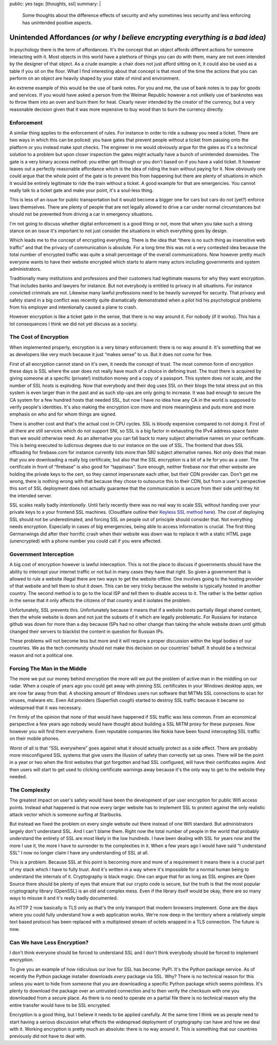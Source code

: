 public: yes
tags: [thoughts, ssl]
summary: |
  Some thoughts about the difference effects of security and why sometimes
  less security and less enforcing has unintended positive aspects.

Unintended Affordances *(or why I believe encrypting everything is a bad idea)*
===============================================================================

In psychology there is the term of affordances.  It's the concept that an
object affords different actions for someone interacting with it.  Most
objects in this world have a plethora of things you can do with them, many
are not even intended by the designer of that object.  As a crude example:
a chair does not just afford sitting on it, it could also be used as a
table if you sit on the floor.  What I find interesting about that concept
is that most of the time the actions that you can perform on an object are
heavily shaped by your state of mind and environment.

An extreme example of this would be the use of bank notes.  For you and
me, the use of bank notes is to pay for goods and services.  If you would
have asked a person from the Weimar Republic however a not unlikely use
of banknotes was to throw them into an oven and burn them for heat.
Clearly never intended by the creator of the currency, but a very
reasonable decision given that it was more expensive to buy wood than to
burn the currency directly.

Enforcement
-----------

A similar thing applies to the enforcement of rules.  For instance in
order to ride a subway you need a ticket.  There are two ways in which
this can be policed: you have gates that prevent people without a ticket
from passing onto the platform or you instead make spot checks.  The
engineer in me would obviously argue for the gates as it's a technical
solution to a problem but upon closer inspection the gates might actually
have a bunch of unintended downsides.  The gate is a very binary access
method: you either get through or you don't based on if you have a valid
ticket.  It however leaves out a perfectly reasonable affordance which is
the idea of riding the train without paying for it.  Now obviously one
could argue that the whole point of the gate is to prevent this from
happening but there are plenty of situations in which it would be entirely
legitimate to ride the train without a ticket.  A good example for that
are emergencies.  You cannot really talk to a ticket gate and make your
point, it's a soul-less thing.

This is less of an issue for public transportation but it would become a
bigger one for cars but cars do not (yet?) enforce laws themselves.  There
are plenty of people that are not legally allowed to drive a car under
normal circumstances but should not be prevented from driving a car in
emergency situations.

I'm not going to discuss whether digital enforcement is a good thing or
not, more that when you take such a strong stance on an issue it's
important to not just consider the situations in which everything goes by
design.

Which leads me to the concept of encrypting everything.  There is the idea
that “there is no such thing as insensitive web traffic” and that the
privacy of communication is absolute.  For a long time this was not a very
contested idea because the total number of encrypted traffic was quite a
small percentage of the overall communications.  Now however pretty much
everyone wants to have their website encrypted which starts to alarm many
actors including governments and system administrators.

Traditionally many institutions and professions and their customers had
legitimate reasons for why they want encryption.  That includes banks and
lawyers for instance.  But not everybody is entitled to privacy in all
situations.  For instance convicted criminals are not.  Likewise many
lawful professions need to be heavily surveyed for security.  That privacy
and safety stand in a big conflict was recently quite dramatically
demonstrated when a pilot hid his psychological problems from his employer
and intentionally caused a plane to crash.

However encryption is like a ticket gate in the sense, that there is no
way around it.  For nobody (if it works).  This has a lot consequences I
think we did not yet discuss as a society.

The Cost of Encryption
----------------------

When implemented properly, encryption is a very binary enforcement: there
is no way around it.  It's something that we as developers like very much
because it just “makes sense” to us.  But it does not come for free.

First of all encryption cannot stand on it's own, it needs the concept of
trust.  The most common form of encryption these days is SSL where the
user does not really have much of a choice in defining trust.  The trust
there is acquired by giving someone at a specific (private!) institution
money and a copy of a passport.  This system does not scale, and the
number of SSL hosts is exploding.  Now that everybody and their dog uses
SSL on their blogs the total stress put on this system is even larger than
in the past and as such slip-ups are only going to increase.  It was bad
enough to secure the CA system for a few hundred hosts that needed SSL,
but now I have no idea how any CA in the world is supposed to verify
people's identities.  It's also making the encryption icon more and more
meaningless and puts more and more emphasis on who and for whom things are
signed.

There is another cost and that's the actual cost in CPU cycles.  SSL is
bloody expensive compared to not doing it.  First of all there are still
services which do not support SNI, so SSL is a big factor in exhausting
the IPv4 address space faster than we would otherwise need.  As an
alternative you can fall back to many subject alternative names on your
certificate.  This is being executed to ludicrous degrees due to our
instance on the use of SSL.  The frontend that does SSL offloading for
firebase.com for instance currently lists more than 580 subject
alternative names.  Not only does that mean that you are downloading a
really big certificate, but also that the SSL encryption is a bit of a lie
for you as a user.  The certificate in front of “firebase” is also good
for “tappinass”.  Sure enough, neither firebase nor that other website are
holding the private keys to the cert, so they cannot impersonate each
other, but their CDN provider can.  Don't get me wrong, there is nothing
wrong with that because they chose to outsource this to their CDN, but
from a user's perspective this sort of SSL deployment does not actually
guarantee that the communication is secure from their side until they hit
the intended server.

SSL scales really badly *intentionally*.  Until fairly recently there was
no real way to scale SSL without handing over your private keys to a your
frontend SSL machines.  (Cloudflare outline their `Keyless SSL method
here <https://blog.cloudflare.com/keyless-ssl-the-nitty-gritty-technical-details/>`_).
The cost of deploying SSL should not be underestimated, and forcing SSL on
people out of principle should consider that.  Not everything needs
encryption.  Especially in cases of big emergencies, being able to access
information is crucial.  The first thing Germanwings did after their
horrific crash when their website was down was to replace it with a static
HTML page (unencrypted) with a phone number you could call if you were
affected.

Government Interception
-----------------------

A big cost of encryption however is lawful interception.  This is not the
place to discuss if governments should have the ability to intercept your
internet traffic or not but in many cases they have that right.  So given
a government that is allowed to rule a website illegal there are two ways
to get the website offline.  One involves going to the hosting provider of
that website and tell them to shut it down.  This can be very tricky
because the website is typically hosted in another country.  The second
method is to go to the local ISP and tell them to disable access to it.
The rather is the better option in the sense that it only affects the
citizens of that country and it isolates the problem.

Unfortunately, SSL prevents this.  Unfortunately because it means that if
a website hosts partially illegal shared content, then the whole website
is down and not just the subsets of it which are legally problematic.  For
Russians for instance github was down for more than a day because ISPs had
no other change than taking the whole website down until github changed
their servers to blacklist the content in question for Russian IPs.

These problems will not become less but more and it will require a proper
discussion within the legal bodies of our countries.  We as the tech
community should not make this decision on our countries' behalf.  It
should be a technical reason and not a political one.

Forcing The Man in the Middle
-----------------------------

The more we put our money behind encryption the more will we put the
problem of active man in the middling on our radar.  When a couple of
years ago you could get away with pinning SSL certificates in your Windows
desktop apps, we are now far away from that.  A shocking amount of Windows
users run software that MITMs SSL connections to scan for viruses, malware
etc.  Even Ad providers (Superfish *cough*) started to destroy SSL traffic
because it became so widespread that it was necessary.

I'm firmly of the opinion that none of that would have happened if SSL
traffic was less common.  From an economical perspective a few years ago
nobody would have thought about building a SSL MITM proxy for these
purposes.  Now however you will find them everywhere.  Even reputable
companies like Nokia have been found intercepting SSL traffic on their
mobile phones.

Worst of all is that “SSL everywhere” goes against what it should actually
protect as a side effect.  There are probably more misconfigured SSL
systems that give users the illusion of safety than correctly set up ones.
There will be the point in a year or two when the first websites that got
forgotten and had SSL configured, will have their certificates expire.
And then users will start to get used to clicking certificate warnings
away because it's the only way to get to the website they needed.

The Complexity
--------------

The greatest impact on user's safety would have been the development of
per user encryption for public Wifi access points.  Instead what happened
is that now every larger website has to implement SSL to protect against
the only realistic attack vector which is someone surfing at Starbucks.

But instead we fixed the problem on every single website out there instead
of one Wifi standard.  But administrators largely don't understand SSL.
And I can't blame them.  Right now the total number of people in the world
that probably understand the entirety of SSL are most likely in the low
hundreds.  I have been dealing with SSL for years now and the more I use
it, the more I have to surrender to the complexities in it.  When a few
years ago I would have said “I understand SSL” I now no longer claim I
have any understanding of SSL at all.

This is a problem.  Because SSL at this point is becoming more and more of
a requirement it means there is a crucial part of my stack which I have to
fully trust.  And it's written in a way where it's impossible for a normal
human being to understand the internals of it.  Cryptography is black
magic.  One can argue that for as long as SSL engines are Open Source
there should be plenty of eyes that ensure that our crypto code is
secure, but the truth is that the most popular cryptography library
(OpenSSL) is an old and complex mess.  Even if the library itself would be
okay, there are so many ways to misuse it and it's really badly
documented.

As HTTP 2 now basically is TLS only as that's the only transport that
modern browsers implement.  Gone are the days where you could fully
understand how a web application works.  We're now deep in the territory
where a relatively simple text based protocol has been replaced with a
multiplexed stream of octets wrapped in a TLS connection.  The future is
now.

Can We have Less Encryption?
----------------------------

I don't think everyone should be forced to understand SSL and I don't
think everybody should be forced to implement encryption.

To give you an example of how ridiculous our love for SSL has become:
PyPI.  It's the Python package service.  As of recently the Python package
installer downloads *every* package via SSL.  Why?  There is no technical
reason for this unless you want to hide from someone that you are
downloading a specific Python package which seems pointless.  It's plenty
to download the package over an untrusted connection and to then verify
the checksum with one you downloaded from a secure place.  As there is no
need to operate on a partial file there is no technical reason why the
entire transfer would have to be SSL encrypted.

Encryption is a good thing, but I believe it needs to be applied
carefully.  At the same time I think we as people need to start having a
serious discussion what effects the widespread deployment of cryptography
can have and how we deal with it.  Working encryption is pretty much an
absolute: there is no way around it.  This is something that our countries
previously did not have to deal with.
